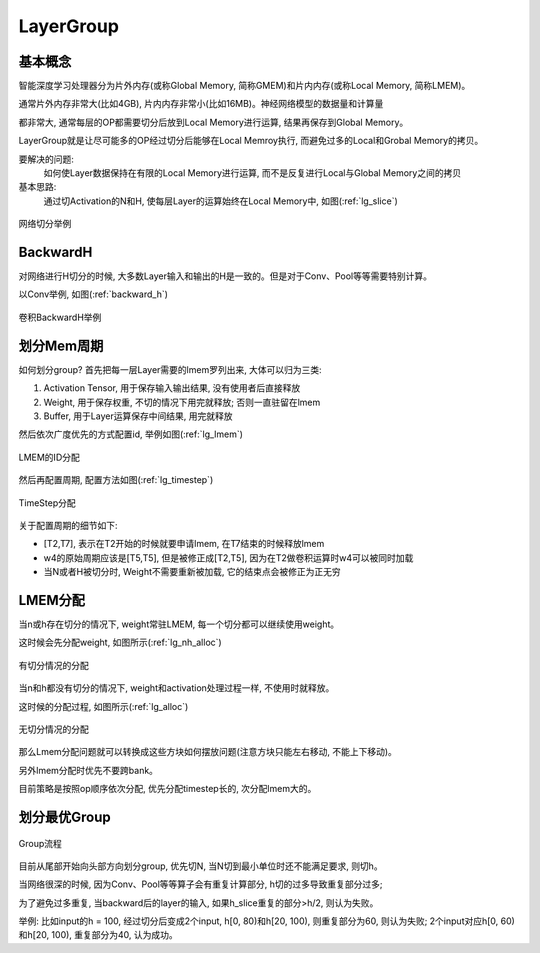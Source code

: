 LayerGroup
============

基本概念
--------------

智能深度学习处理器分为片外内存(或称Global Memory, 简称GMEM)和片内内存(或称Local Memory, 简称LMEM)。

通常片外内存非常大(比如4GB), 片内内存非常小(比如16MB)。神经网络模型的数据量和计算量

都非常大, 通常每层的OP都需要切分后放到Local Memory进行运算, 结果再保存到Global Memory。

LayerGroup就是让尽可能多的OP经过切分后能够在Local Memroy执行, 而避免过多的Local和Grobal Memory的拷贝。

要解决的问题:
   如何使Layer数据保持在有限的Local Memory进行运算, 而不是反复进行Local与Global Memory之间的拷贝
基本思路:
   通过切Activation的N和H, 使每层Layer的运算始终在Local Memory中, 如图(:ref:`lg_slice`)

.. _lg_slice:
.. figure:: ../assets/lg_slice.png
   :height: 9.5cm
   :align: center

   网络切分举例


BackwardH
--------------

对网络进行H切分的时候, 大多数Layer输入和输出的H是一致的。但是对于Conv、Pool等等需要特别计算。

以Conv举例, 如图(:ref:`backward_h`)

.. _backward_h:
.. figure:: ../assets/lg_backward.png
   :height: 9.5cm
   :align: center

   卷积BackwardH举例


划分Mem周期
--------------

如何划分group? 首先把每一层Layer需要的lmem罗列出来, 大体可以归为三类:

1. Activation Tensor, 用于保存输入输出结果, 没有使用者后直接释放
2. Weight, 用于保存权重, 不切的情况下用完就释放; 否则一直驻留在lmem
3. Buffer, 用于Layer运算保存中间结果, 用完就释放

然后依次广度优先的方式配置id, 举例如图(:ref:`lg_lmem`)

.. _lg_lmem:
.. figure:: ../assets/lg_lmem.png
   :height: 9.5cm
   :align: center

   LMEM的ID分配


然后再配置周期, 配置方法如图(:ref:`lg_timestep`)

.. _lg_timestep:
.. figure:: ../assets/lg_timestep.png
   :height: 9.5cm
   :align: center

   TimeStep分配

关于配置周期的细节如下:

- [T2,T7], 表示在T2开始的时候就要申请lmem, 在T7结束的时候释放lmem
- w4的原始周期应该是[T5,T5], 但是被修正成[T2,T5], 因为在T2做卷积运算时w4可以被同时加载
- 当N或者H被切分时, Weight不需要重新被加载, 它的结束点会被修正为正无穷

LMEM分配
--------------

当n或h存在切分的情况下, weight常驻LMEM, 每一个切分都可以继续使用weight。

这时候会先分配weight, 如图所示(:ref:`lg_nh_alloc`)

.. _lg_nh_alloc:
.. figure:: ../assets/lg_nh_alloc.png
   :height: 9.5cm
   :align: center

   有切分情况的分配

当n和h都没有切分的情况下, weight和activation处理过程一样, 不使用时就释放。

这时候的分配过程, 如图所示(:ref:`lg_alloc`)

.. _lg_alloc:
.. figure:: ../assets/lg_alloc.png
   :height: 9.5cm
   :align: center

   无切分情况的分配

那么Lmem分配问题就可以转换成这些方块如何摆放问题(注意方块只能左右移动, 不能上下移动)。

另外lmem分配时优先不要跨bank。

目前策略是按照op顺序依次分配, 优先分配timestep长的, 次分配lmem大的。

划分最优Group
--------------

.. figure:: ../assets/lg_step.png
   :align: center

   Group流程

目前从尾部开始向头部方向划分group, 优先切N, 当N切到最小单位时还不能满足要求, 则切h。

当网络很深的时候, 因为Conv、Pool等等算子会有重复计算部分, h切的过多导致重复部分过多;

为了避免过多重复, 当backward后的layer的输入, 如果h_slice重复的部分>h/2, 则认为失败。

举例: 比如input的h = 100, 经过切分后变成2个input, h[0, 80)和h[20, 100), 则重复部分为60,
则认为失败; 2个input对应h[0, 60)和h[20, 100), 重复部分为40, 认为成功。
